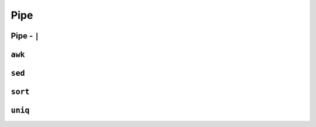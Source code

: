 ****
Pipe
****

Pipe - ``|``
============

``awk``
=======

``sed``
=======

``sort``
========

``uniq``
========
